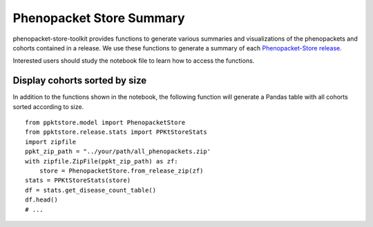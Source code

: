 .. _summary:

=========================
Phenopacket Store Summary
=========================

phenopacket-store-toolkit provides functions to generate various summaries and visualizations of the phenopackets and 
cohorts contained in a release. We use these functions to generate a summary of each 
`Phenopacket-Store release <https://github.com/monarch-initiative/phenopacket-store/blob/main/PhenopacketStoreStats.ipynb>`_.

Interested users should study the notebook file to learn how to access the functions.

Display cohorts sorted by size
^^^^^^^^^^^^^^^^^^^^^^^^^^^^^^

In addition to the functions shown in the notebook, the following function will generate a Pandas
table with all cohorts sorted according to size. ::

    from ppktstore.model import PhenopacketStore
    from ppktstore.release.stats import PPKtStoreStats
    import zipfile
    ppkt_zip_path = "../your/path/all_phenopackets.zip'
    with zipfile.ZipFile(ppkt_zip_path) as zf:
        store = PhenopacketStore.from_release_zip(zf)
    stats = PPKtStoreStats(store)
    df = stats.get_disease_count_table()
    df.head()
    # ...


